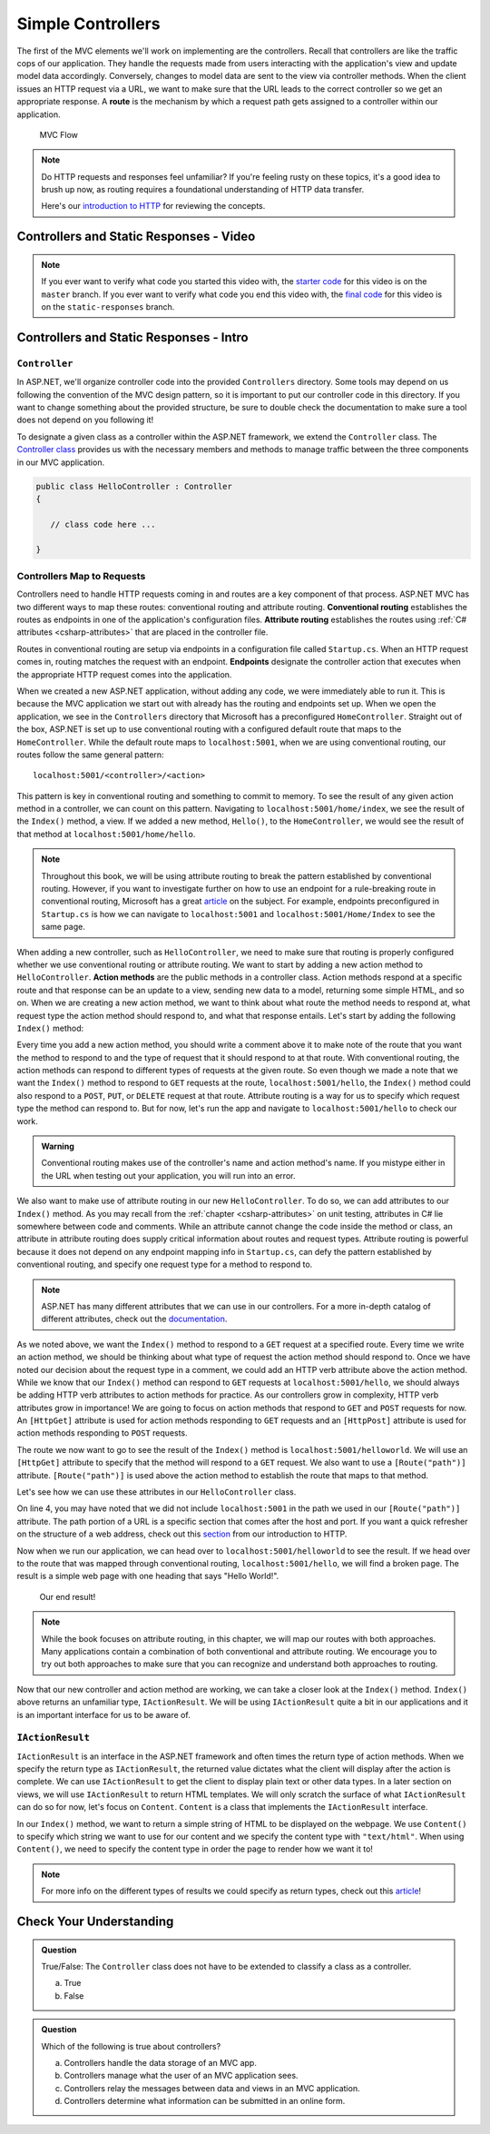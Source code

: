 .. index:: ! route

Simple Controllers
==================

The first of the MVC elements we'll work on implementing are the controllers. Recall that controllers 
are like the traffic cops of our application. They handle the requests made from users interacting with the 
application's view and update model data accordingly. Conversely, changes to model data are sent to the view 
via controller methods. When the client issues an HTTP request via a URL, we want to make sure that the URL leads to the correct controller so we get an appropriate response.
A **route** is the mechanism by which a request path gets assigned to a controller within our application.

.. figure:: figures/mvcOverviewDetail.png
      :scale: 50%
      :alt: MVC Flow Diagram showing controllers in the middle passing data between the view and the model

      MVC Flow

.. admonition:: Note

   Do HTTP requests and responses feel unfamiliar?
   If you're feeling rusty on these topics, it's a good idea to brush up now, as routing requires a foundational understanding of HTTP data transfer.

   Here's our `introduction to HTTP <https://education.launchcode.org/intro-to-professional-web-dev/chapters/http/index.html>`__ 
   for reviewing the concepts.

Controllers and Static Responses - Video
----------------------------------------

.. youtube::
   :video_id: wpk2q5zOIG0

.. admonition:: Note 

   If you ever want to verify what code you started this video with, the `starter code <https://github.com/LaunchCodeEducation/HelloASPDotNETDemo>`_ for this video is on the ``master`` branch.
   If you ever want to verify what code you end this video with, the `final code <https://github.com/LaunchCodeEducation/HelloASPDotNETDemo/tree/static-responses>`_ for this video is on the ``static-responses`` branch.

Controllers and Static Responses - Intro
----------------------------------------

.. index:: ! Controller

``Controller``
^^^^^^^^^^^^^^

In ASP.NET, we'll organize controller code into the provided ``Controllers`` directory.
Some tools may depend on us following the convention of the MVC design pattern, so it is important to put our controller code in this directory. 
If you want to change something about the provided structure, be sure to double check the documentation to make sure a tool does not depend on you following it!

To designate a given class as a controller within the ASP.NET framework, we extend the ``Controller`` class.
The `Controller class <https://docs.microsoft.com/en-us/dotnet/api/microsoft.aspnetcore.mvc.controller?view=aspnetcore-3.1>`_ provides us with the necessary members and methods to manage traffic between the three components in our MVC application. 

.. sourcecode:: csharp

   public class HelloController : Controller
   {

      // class code here ...

   }

.. index:: ! endpoint, ! route, ! routing, ! conventional routing, ! attribute routing. ! action method, attribute

Controllers Map to Requests
^^^^^^^^^^^^^^^^^^^^^^^^^^^

Controllers need to handle HTTP requests coming in and routes are a key component of that process.
ASP.NET MVC has two different ways to map these routes: conventional routing and attribute routing.
**Conventional routing** establishes the routes as endpoints in one of the application's configuration files.
**Attribute routing** establishes the routes using :ref:`C# attributes <csharp-attributes>` that are placed in the controller file.

Routes in conventional routing are setup via endpoints in a configuration file called ``Startup.cs``.
When an HTTP request comes in, routing matches the request with an endpoint.
**Endpoints** designate the controller action that executes when the appropriate HTTP request comes into the application.

When we created a new ASP.NET application, without adding any code, we were immediately able to run it.
This is because the MVC application we start out with already has the routing and endpoints set up.
When we open the application, we see in the ``Controllers`` directory that Microsoft has a preconfigured ``HomeController``.
Straight out of the box, ASP.NET is set up to use conventional routing with a configured default route that maps to the ``HomeController``.
While the default route maps to ``localhost:5001``, when we are using conventional routing, our routes follow the same general pattern:

:: 

   localhost:5001/<controller>/<action>

This pattern is key in conventional routing and something to commit to memory. 
To see the result of any given action method in a controller, we can count on this pattern.
Navigating to ``localhost:5001/home/index``, we see the result of the ``Index()`` method, a view.
If we added a new method, ``Hello()``, to the ``HomeController``, we would see the result of that method at ``localhost:5001/home/hello``.

.. admonition:: Note

   Throughout this book, we will be using attribute routing to break the pattern established by conventional routing.
   However, if you want to investigate further on how to use an endpoint for a rule-breaking route in conventional routing, Microsoft has a great `article <https://docs.microsoft.com/en-us/aspnet/core/mvc/controllers/routing?view=aspnetcore-3.1#special-case-for-dedicated-conventional-routes>`_ on the subject.
   For example, endpoints preconfigured in ``Startup.cs`` is how we can navigate to ``localhost:5001`` and ``localhost:5001/Home/Index`` to see the same page.

When adding a new controller, such as ``HelloController``, we need to make sure that routing is properly configured whether we use conventional routing or attribute routing.
We want to start by adding a new action method to ``HelloController``.
**Action methods** are the public methods in a controller class.
Action methods respond at a specific route and that response can be an update to a view, sending new data to a model, returning some simple HTML, and so on.
When we are creating a new action method, we want to think about what route the method needs to respond at, what request type the action method should respond to, and what that response entails.
Let's start by adding the following ``Index()`` method:

.. sourcecode:: csharp
   :linenos:

   // GET: /<controller>/
   public IActionResult Index() 
   {
      string html = "<h1>" + "Hello World!" + "<h1>";
      return Content(html, "text/html");
   }

Every time you add a new action method, you should write a comment above it to make note of the route that you want the method to respond to and the type of request that it should respond to at that route.
With conventional routing, the action methods can respond to different types of requests at the given route.
So even though we made a note that we want the ``Index()`` method to respond to ``GET`` requests at the route, ``localhost:5001/hello``, the ``Index()`` method could also respond to a ``POST``, ``PUT``, or ``DELETE`` request at that route.
Attribute routing is a way for us to specify which request type the method can respond to.
But for now, let's run the app and navigate to ``localhost:5001/hello`` to check our work.

.. admonition:: Warning

   Conventional routing makes use of the controller's name and action method's name.
   If you mistype either in the URL when testing out your application, you will run into an error.

We also want to make use of attribute routing in our new ``HelloController``.
To do so, we can add attributes to our ``Index()`` method.
As you may recall from the :ref:`chapter <csharp-attributes>` on unit testing, attributes in C# lie somewhere between code and comments.
While an attribute cannot change the code inside the method or class, an attribute in attribute routing does supply critical information about routes and request types.
Attribute routing is powerful because it does not depend on any endpoint mapping info in ``Startup.cs``, can defy the pattern established by conventional routing, and specify one request type for a method to respond to.

.. admonition:: Note

   ASP.NET has many different attributes that we can use in our controllers.
   For a more in-depth catalog of different attributes, check out the `documentation <https://docs.microsoft.com/en-us/aspnet/core/mvc/controllers/routing?view=aspnetcore-3.1#http-verb-templates>`_.

.. index:: ! [HttpGet], ! [HttpPost], ! [Route("path")]

As we noted above, we want the ``Index()`` method to respond to a ``GET`` request at a specified route.
Every time we write an action method, we should be thinking about what type of request the action method should respond to.
Once we have noted our decision about the request type in a comment, we could add an HTTP verb attribute above the action method.
While we know that our ``Index()`` method can respond to ``GET`` requests at ``localhost:5001/hello``, we should always be adding HTTP verb attributes to action methods for practice.
As our controllers grow in complexity, HTTP verb attributes grow in importance!
We are going to focus on action methods that respond to ``GET`` and ``POST`` requests for now.
An ``[HttpGet]`` attribute is used for action methods responding to ``GET`` requests and an ``[HttpPost]`` attribute is used for action methods responding to ``POST`` requests.

The route we now want to go to see the result of the ``Index()`` method is ``localhost:5001/helloworld``. 
We will use an ``[HttpGet]`` attribute to specify that the method will respond to a ``GET`` request.
We also want to use a ``[Route("path")]`` attribute.
``[Route("path")]`` is used above the action method to establish the route that maps to that method.

Let's see how we can use these attributes in our ``HelloController`` class.

.. sourcecode:: csharp
   :linenos:

   class HelloController : Controller
   {
      [HttpGet]
      [Route("/helloworld/")]
      public IActionResult Index() 
      {
         string html = "<h1>" + "Hello World!" + "<h1>";
         return Content(html, "text/html");
      }
   }

On line 4, you may have noted that we did not include ``localhost:5001`` in the path we used in our ``[Route("path")]`` attribute.
The path portion of a URL is a specific section that comes after the host and port.
If you want a quick refresher on the structure of a web address, check out this `section <https://education.launchcode.org/intro-to-professional-web-dev/chapters/http/how-the-internet-works.html#web-addresses>`_ from our introduction to HTTP.

Now when we run our application, we can head over to ``localhost:5001/helloworld`` to see the result.
If we head over to the route that was mapped through conventional routing, ``localhost:5001/hello``, we will find a broken page.
The result is a simple web page with one heading that says "Hello World!".

.. figure:: figures/staticresponseresult.png
   :alt: Simple webpage resulting from adding a new method to the controller

   Our end result!

.. admonition:: Note

   While the book focuses on attribute routing, in this chapter, we will map our routes with both approaches.
   Many applications contain a combination of both conventional and attribute routing.
   We encourage you to try out both approaches to make sure that you can recognize and understand both approaches to routing.

Now that our new controller and action method are working, we can take a closer look at the ``Index()`` method.
``Index()`` above returns an unfamiliar type, ``IActionResult``.
We will be using ``IActionResult`` quite a bit in our applications and it is an important interface for us to be aware of.

.. index:: ! IActionResult

``IActionResult``
^^^^^^^^^^^^^^^^^

``IActionResult`` is an interface in the ASP.NET framework and often times the return type of action methods.
When we specify the return type as ``IActionResult``, the returned value dictates what the client will display after the action is complete.
We can use ``IActionResult`` to get the client to display plain text or other data types.
In a later section on views, we will use ``IActionResult`` to return HTML templates.
We will only scratch the surface of what ``IActionResult`` can do so for now, let's focus on ``Content``.
``Content`` is a class that implements the ``IActionResult`` interface.

In our ``Index()`` method, we want to return a simple string of HTML to be displayed on the webpage.
We use ``Content()`` to specify which string we want to use for our content and we specify the content type with ``"text/html"``.
When using ``Content()``, we need to specify the content type in order the page to render how we want it to!

.. admonition:: Note

   For more info on the different types of results we could specify as return types, check out this `article <https://exceptionnotfound.net/asp-net-core-demystified-action-results/>`_!

Check Your Understanding
------------------------

.. admonition:: Question

   True/False: The ``Controller`` class does not have to be extended to classify a class as a controller.
 
   a. True
      
   b. False

.. ans: b

.. admonition:: Question

   Which of the following is true about controllers?
 
   a. Controllers handle the data storage of an MVC app.

   b. Controllers manage what the user of an MVC application sees.

   c. Controllers relay the messages between data and views in an MVC application.

   d. Controllers determine what information can be submitted in an online form.

.. ans: c, Controllers relay the messages between data and views in an MVC application.

